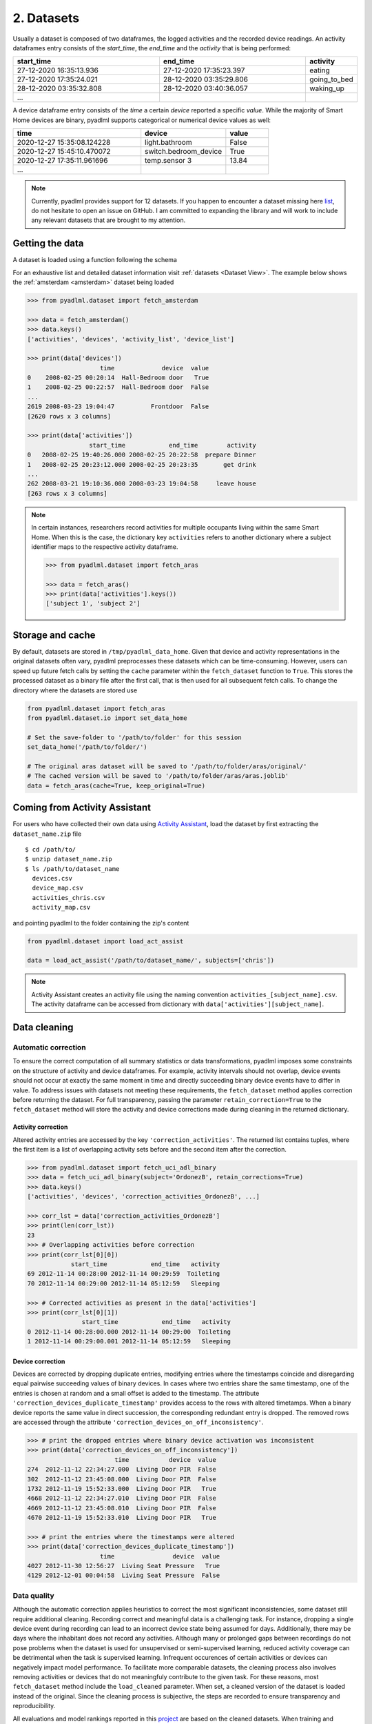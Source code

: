 .. _Dataset user guide:

2. Datasets
***********

.. image:: ../_static/images/datasets.svg
   :height: 200px
   :width: 500 px
   :scale: 100 %
   :alt: alternate text
   :align: center

.. _activity_dataframe:

Usually a dataset is composed of two dataframes, the logged activities and the recorded device readings.
An activity dataframes entry consists of the *start_time*, the *end_time*  and the *activity*
that is being performed:

.. csv-table:: 
   :header: "start_time", "end_time", "activity"
   :widths: 30, 30, 10

    27-12-2020 16:35:13.936,27-12-2020 17:35:23.397,eating
    27-12-2020 17:35:24.021,28-12-2020 03:35:29.806,going_to_bed
    28-12-2020 03:35:32.808,28-12-2020 03:40:36.057,waking_up
    ...

.. _device_dataframe:

A device dataframe entry consists of the *time* a certain *device* reported a
specific *value*. While the majority of Smart Home devices are binary, pyadlml 
supports categorical or numerical device values as well:

.. csv-table:: 
   :header: "time", "device", "value"
   :widths: 30, 20, 10

    2020-12-27 15:35:08.124228,light.bathroom, False
    2020-12-27 15:45:10.470072,switch.bedroom_device, True
    2020-12-27 17:35:11.961696,temp.sensor 3,13.84
    ...

.. Note::
    Currently, pyadlml provides support for 12 datasets. If you happen to encounter 
    a dataset missing here `list`_,  do not hesitate to open an issue on GitHub. 
    I am committed to expanding the library and will work to include any relevant 
    datasets that are brought to my attention.


Getting the data
================

A dataset is loaded using a function following the schema


.. py:function:: pyadlml.dataset.fetch_datasetname(cache=True, keep_original=False, retain_corrections=False, folder_path=None)

   Returns a dictionary with attributes *activities* and *devices*


For an exhaustive list and detailed dataset information visit :ref:`datasets <Dataset View>`.
The example below shows the :ref:`amsterdam <amsterdam>` dataset being loaded

.. code:: python

    >>> from pyadlml.dataset import fetch_amsterdam

    >>> data = fetch_amsterdam()
    >>> data.keys()
    ['activities', 'devices', 'activity_list', 'device_list']

    >>> print(data['devices'])
                        time             device  value
    0    2008-02-25 00:20:14  Hall-Bedroom door   True
    1    2008-02-25 00:22:57  Hall-Bedroom door  False
    ...
    2619 2008-03-23 19:04:47          Frontdoor  False
    [2620 rows x 3 columns]

    >>> print(data['activities'])
                     start_time            end_time        activity
    0   2008-02-25 19:40:26.000 2008-02-25 20:22:58  prepare Dinner
    1   2008-02-25 20:23:12.000 2008-02-25 20:23:35       get drink
    ...
    262 2008-03-21 19:10:36.000 2008-03-23 19:04:58     leave house
    [263 rows x 3 columns]

.. note::
    In certain instances, researchers record activities for multiple occupants 
    living within the same Smart Home. When this is the case, the dictionary
    key ``activities`` refers to another dictionary where a subject identifier 
    maps to the respective activity dataframe. 

    .. code:: python

        >>> from pyadlml.dataset import fetch_aras

        >>> data = fetch_aras()
        >>> print(data['activities'].keys())
        ['subject 1', 'subject 2']

.. _storage_and_cache:

Storage and cache
=================

By default, datasets are stored in ``/tmp/pyadlml_data_home``. Given that device and activity 
representations in the original datasets often vary, pyadlml preprocesses these datasets  
which can be time-consuming. However, users can speed up future fetch calls by
setting the ``cache`` parameter within the ``fetch_dataset`` function to ``True``. This 
stores the processed dataset as a binary file after the first call, that
is then used for all subsequent fetch calls. To change the directory where the 
datasets are stored use

.. code:: python

    from pyadlml.dataset import fetch_aras
    from pyadlml.dataset.io import set_data_home

    # Set the save-folder to '/path/to/folder' for this session
    set_data_home('/path/to/folder/')

    # The original aras dataset will be saved to '/path/to/folder/aras/original/'
    # The cached version will be saved to '/path/to/folder/aras/aras.joblib'
    data = fetch_aras(cache=True, keep_original=True)


Coming from Activity Assistant
==============================
For users who have collected their own data using `Activity Assistant`_, load the dataset 
by first extracting the ``dataset_name.zip`` file

::

    $ cd /path/to/
    $ unzip dataset_name.zip
    $ ls /path/to/dataset_name
      devices.csv
      device_map.csv
      activities_chris.csv
      activity_map.csv


and pointing pyadlml to the folder containing the zip's content

.. code:: python

    from pyadlml.dataset import load_act_assist

    data = load_act_assist('/path/to/dataset_name/', subjects=['chris'])

.. note::
    Activity Assistant creates an activity file using the naming convention ``activities_[subject_name].csv``.
    The activity dataframe can be accessed from dictionary with ``data['activities'][subject_name]``.

.. _error_correction:

Data cleaning
=============


Automatic correction
~~~~~~~~~~~~~~~~~~~~

To ensure the correct computation of all summary statistics or data transformations, pyadlml imposes some
constraints on the structure of activity and device dataframes. For example, activity intervals should not
overlap, device events should not occur at exactly the same moment in time and directly succeeding 
binary device events have to differ in value. To address issues with datasets not meeting these requirements,
the ``fetch_dataset`` method applies correction before returning the dataset. For full transparency, passing
the parameter ``retain_correction=True`` to the ``fetch_dataset`` method will store the activity 
and device corrections made during cleaning in the returned dictionary.

Activity correction
^^^^^^^^^^^^^^^^^^^

Altered activity entries are accessed by the key ``'correction_activities'``.
The returned list contains tuples, where the first item is a list of overlapping 
activity sets before and the second item after the correction.

.. code:: python

    >>> from pyadlml.dataset import fetch_uci_adl_binary
    >>> data = fetch_uci_adl_binary(subject='OrdonezB', retain_corrections=True)
    >>> data.keys()
    ['activities', 'devices', 'correction_activities_OrdonezB', ...]

    >>> corr_lst = data['correction_activities_OrdonezB']
    >>> print(len(corr_lst))
    23
    >>> # Overlapping activities before correction
    >>> print(corr_lst[0][0])
                start_time            end_time   activity
    69 2012-11-14 00:28:00 2012-11-14 00:29:59  Toileting
    70 2012-11-14 00:29:00 2012-11-14 05:12:59   Sleeping

    >>> # Corrected activities as present in the data['activities']
    >>> print(corr_lst[0][1])
                   start_time            end_time   activity
    0 2012-11-14 00:28:00.000 2012-11-14 00:29:00  Toileting
    1 2012-11-14 00:29:00.001 2012-11-14 05:12:59   Sleeping


Device correction
^^^^^^^^^^^^^^^^^

Devices are corrected by dropping duplicate entries, modifying entries where the timestamps
coincide and disregarding equal pairwise succeeding values of binary devices.
In cases where two entries share the same timestamp, one of the entries is chosen at random
and a small offset is added to the timestamp. The attribute ``'correction_devices_duplicate_timestamp'``
provides access to the rows with altered timetamps. When a binary device reports the same value in direct succession, 
the corresponding redundant entry is dropped. The removed rows are accessed through the 
attribute ``'correction_devices_on_off_inconsistency'``.

.. code:: python

    >>> # print the dropped entries where binary device activation was inconsistent
    >>> print(data['correction_devices_on_off_inconsistency'])
                            time           device  value
    274  2012-11-12 22:34:27.000  Living Door PIR  False
    302  2012-11-12 23:45:08.000  Living Door PIR  False
    1732 2012-11-19 15:52:33.000  Living Door PIR   True
    4668 2012-11-12 22:34:27.010  Living Door PIR  False
    4669 2012-11-12 23:45:08.010  Living Door PIR  False
    4670 2012-11-19 15:52:33.010  Living Door PIR   True

    >>> # print the entries where the timestamps were altered
    >>> print(data['correction_devices_duplicate_timestamp'])
                        time                device  value
    4027 2012-11-30 12:56:27  Living Seat Pressure   True
    4129 2012-12-01 00:04:58  Living Seat Pressure  False


Data quality
~~~~~~~~~~~~

Although the automatic correction applies heuristics to correct the most significant inconsistencies, 
some dataset still require additional cleaning. Recording correct and meaningful data is a challenging task. 
For instance, dropping a single device event during recording can lead to an incorrect device state
being assumed for days. Additionally, there may be days where the inhabitant does not record any 
activities. Although many or prolonged gaps between recordings do not pose problems when
the dataset is used for unsupervised or semi-supervised learning, reduced activity coverage can be 
detrimental when the task is supervised learning. 
Infrequent occurences of certain activities or devices can negatively impact model performance.
To facilitate more comparable datasets, the cleaning process also involves removing activities
or devices that do not meaningfuly contribute to the given task.
For these reasons, most ``fetch_dataset`` method include the ``load_cleaned`` parameter. When set, a 
cleaned version of the dataset is loaded instead of the original. Since the cleaning process is 
subjective, the steps are recorded to ensure transparency and reproducibility. 

All evaluations and model rankings reported in this `project`_ are based on the cleaned datasets.
When training and evaluating supervised models, it is recommended to start with the cleaned datasets:

.. code:: python

    >>> from pyadlml.dataset import fetch_kasteren_2010
    >>> data = fetch_kasteren_2010(house='A', load_cleaned=True)
    >>> df_devs, df_acts = data['devices'], data['activities']


Methods for cleaning
~~~~~~~~~~~~~~~~~~~~

Pyadlml offers various methods to facilitate the data cleaning process. For instance, 
to include activities and devices within only a specific timespan use

.. code:: python

    >>> from pyadlml.dataset.util import select_timespan
    >>> df_devs, df_acts = select_timespan(df_devs, df_acts, 
    >>>         start_time='12.03.1995', end_time='15.03.1995')


To exclude days use the ``remove_days`` method. Optionally shift succeeding 
or preceeding activities and device readings to close the resulting gaps:

.. code:: python

    >>> from pyadlml.dataset.util import remove_days

    >>> # Removes the given days and shifts all succeeding activities and events by one day
    >>> # in order to close the emerging gaps
    >>> df_devs, df_acts = remove_days(df_devs, df_acts, days=['12.03.2001', '18.04.2001'])


Furthermore, TODO

.. code:: python

    >>> from pyadlml.dataset.util import remove_signal
    >>> search_signal = [
        ('1s', True),
        ('5s', False),
        ('10s', True),
        ('3s', True),
    ]
    >>> df_devs = remove_signal(df_devs, search_signal=search_signal, match_on_index=1, threshold=40)



Tools
~~~~~

The ``/path/to/pyadlml/tools`` subdirectory on the github repository provides 
interactive dash applications to help data wrangling. Every tool generates code 
that can be applied to an activity or device dataframe.

.. code:: python

    >>> from pyadlml.dataset.util import update_df
    >>> df_acts_cleaned = update_df(df_acts_old, '/path/to/generated_cleaning_code.py')



Merge overlapping activities
^^^^^^^^^^^^^^^^^^^^^^^^^^^^

This package does not allow for an activity to overlap an other. To resolve overlapping activities
use the following tool.  


::

    $ cd pyadlml/tools
    $ python correct_activities.py -d kasteren_C -o /tmp/pyadlml/


.. image:: ../_static/gifs/activity_correction.gif
   :height: 400px
   :width: 700 px
   :scale: 100 %
   :alt: alternate text
   :align: center


Filter binary signals
^^^^^^^^^^^^^^^^^^^^^

In some cases, hardware is not properly configured, resulting in the generation of
unwanted device signal patterns. For example, a switch that is not configured for debouncing
may report a short on-state everytime it is turned off.
While, one might consider these artifacts to be part of the dataset,  
it is the researchers responsibility to address any hardware issues during the experiment.
Moreover, removing artifacts can help make algorithms more comparable across different datasets.
To identify faulty device states, the tool uses cross-correlation to match candidate patterns 
for a given search pattern. Users can simply click on the pattern to remove it:


::

    $ cd pyadlml/tools
    $ python clean_device_signals.py -p 8060 -d kasteren_C -o /tmp/pyadlml/


.. image:: ../_static/gifs/clean_device_signals.gif
   :height: 400px
   :width: 700 px
   :scale: 100 %
   :alt: alternate text
   :align: center



.. note::

    In addition, the tool can be used to find a reasonable threshold in order
    to remove the pattern automatically. Open the tool and determine a 
    threshold i.e. 40.


    .. code python::
        >>> from pyadlml.dataset.cleaning import asdf
        >>> asdf.()


Relabel devices and activities 
^^^^^^^^^^^^^^^^^^^^^^^^^^^^^^

As is often the case, device recordings and activities contain errors. Furthermore, start- 
and endtime of activities often lack rigorously definition. At times, a researcher may opt 
to redefine these boundaries in a consistent manner post-experiment to improve the mututal information 
between activities and devices. For these purposes, the ``label_data.py`` tool can be used
to relabel categorical, binary devices and activities:


::

    $ cd pyadlml/tools
    $ python label_data.py -p 8060 -d kasteren_C -o /tmp/pyadlml/


.. image:: ../_static/gifs/label_data.gif
   :height: 400px
   :width: 700 px
   :scale: 100 %
   :alt: alternate text
   :align: center




.. _list: https://todo_link_to_datasets
.. _notebooks: https://github.com/tcsvn/pyadlml/notebooks/
.. _Activity Assistant: https://github.com/tcsvn/activity-assistant
.. _project: https://TODO
.. _hard: https://github.com/tscvn/pyadlml/notebooks/tuebingen_2019.ipynb


